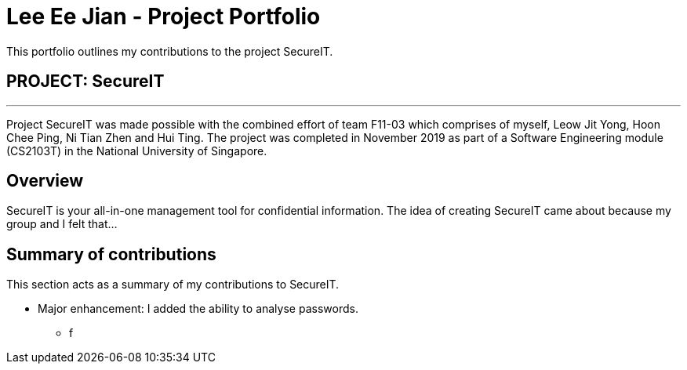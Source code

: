 = Lee Ee Jian - Project Portfolio
:site-section: AboutUs
:imagesDir: ../images
:stylesDir: ../stylesheets

This portfolio outlines my contributions to the project SecureIT.

== PROJECT: SecureIT

---
Project SecureIT was made possible with the combined effort of team F11-03 which comprises of myself, Leow Jit Yong, Hoon Chee Ping, Ni Tian Zhen and Hui Ting.
The project was completed in November 2019 as part of a Software Engineering module (CS2103T) in the National University of Singapore.

== Overview
SecureIT is your all-in-one management tool for confidential information. The idea of creating SecureIT came about because
my group and I felt that...


== Summary of contributions
This section acts as a summary of my contributions to SecureIT.

* Major enhancement: I added the ability to analyse passwords.
** f